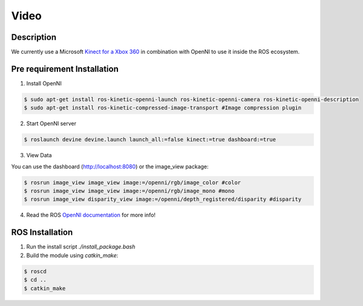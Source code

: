 Video
#####

Description
===========

We currently use a Microsoft `Kinect for a Xbox 360`_ in combination with OpenNI to use it inside the ROS ecosystem.

Pre requirement Installation
============================

1. Install OpenNI

.. code-block:: bash

    $ sudo apt-get install ros-kinetic-openni-launch ros-kinetic-openni-camera ros-kinetic-openni-description
    $ sudo apt-get install ros-kinetic-compressed-image-transport #Image compression plugin


2. Start OpenNI server

.. code-block:: bash

    $ roslaunch devine devine.launch launch_all:=false kinect:=true dashboard:=true


3. View Data 

You can use the dashboard (http://localhost:8080) or the image_view package:

.. code-block:: bash

    $ rosrun image_view image_view image:=/openni/rgb/image_color #color
    $ rosrun image_view image_view image:=/openni/rgb/image_mono #mono
    $ rosrun image_view disparity_view image:=/openni/depth_registered/disparity #disparity

4. Read the ROS `OpenNI documentation`_ for more info!

ROS Installation
================

1. Run the install script `./install_package.bash`
2. Build the module using `catkin_make`:

.. code-block:: bash

    $ roscd
    $ cd ..
    $ catkin_make

.. _Kinect for a Xbox 360: https://en.wikipedia.org/wiki/Kinect#Kinect_for_Xbox_360_(2010)
.. _OpenNI documentation: http://wiki.ros.org/openni_launch/